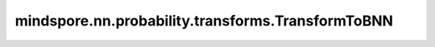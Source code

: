 mindspore.nn.probability.transforms.TransformToBNN
==================================================

.. py:class:: mindspore.nn.probability.transforms.TransformToBNN(trainable_dnn, dnn_factor=1, bnn_factor=1)

    将深度神经网络 (DNN) 模型转换为贝叶斯神经网络 (BNN) 模型。

    **参数：** 

    - **trainable_dnn** (Cell) - 由 TrainOneStepCell 包装的可训练 DNN 模型（backbone）。
    - **dnn_factor** (int, float) - backbone 的损失系数，由损失函数计算。默认值：1。
    - **bnn_factor** (int, float) – KL 损失系数，即贝叶斯层的 KL 散度。默认值：1。

    .. py:method:: transform_to_bnn_layer(dnn_layer_type , bnn_layer_type , get_args=None , add_args=None )

        将 DNN 模型中的特定类型的层转换为相应的 BNN 层。

        **参数：** 

        - **dnn_layer_type** (Cell) - 要转换为 BNN 层的 DNN 层的类型。可选值为 nn.Dense 和 nn.Conv2d。
        - **bnn_layer_type** (Cell) - 要转换到的 BNN 层的类型。可选值是 DenseReparam 和 ConvReparam。
        - **get_args** – 从 DNN 层获得的参数。默认值：None。
        - **add_args** (dict) - 添加到 BNN 层的新参数。请注意， `add_args` 中的参数不得与 `get_args` 中的参数重复。默认值：None。

        **返回：**

        Cell，由 TrainOneStepCell 包裹的可训练模型，其特定类型的层被转换为对应的贝叶斯层。

    .. py:method:: transform_to_bnn_model(get_dense_args=lambda dp: {"in_channels": dp.in_channels, "has_bias": dp.has_bias, "out_channels": dp.out_channels, "activation": dp.activation}, get_conv_args=lambda dp: {"in_channels": dp.in_channels, "out_channels": dp.out_channels, "pad_mode": dp.pad_mode, "kernel_size": dp.kernel_size, "stride": dp.stride, "has_bias": dp.has_bias, "padding": dp.padding, "dilation": dp.dilation, "group": dp.group}, add_dense_args=None, add_conv_args=None)    

        将整个DNN模型转换为BNN模型，并通过TrainOneStepCell封装BNN模型。

        **参数：**

        - **get_dense_args** - 从 DNN 全连接层获得的参数。默认值：lambda dp: {"in_channels": dp.in_channels, "has_bias": dp.has_bias, "out_channels": dp.out_channels, "activation": dp.activation}。
        - **get_conv_args** - 从 DNN 卷积层获得的参数。默认值：lambda dp: {"in_channels": dp.in_channels, "out_channels": dp.out_channels, "pad_mode": dp.pad_mode, "kernel_size": dp.kernel_size, "stride": dp.stride, "has_bias": dp.has_bias, "padding": dp.padding, "dilation": dp.dilation, "group": dp.group}。 
        - **add_dense_args** (dict) - 添加到 BNN 全连接层的新参数。请注意， `add_dense_args` 中的参数不得与 `get_dense_args` 中的参数重复。默认值：None。
        - **add_conv_args** (dict) - 添加到 BNN 卷积层的新参数。请注意， `add_conv_args` 中的参数不得与 `get_conv_args` 中的参数重复。默认值：None。

        **返回：**

        Cell，由 TrainOneStepCell 封装的可训练 BNN 模型。


    